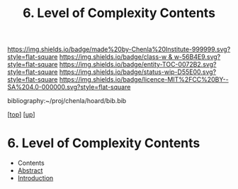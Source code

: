 #   -*- mode: org; fill-column: 60 -*-
#+STARTUP: showall
#+TITLE:   6. Level of Complexity Contents

[[https://img.shields.io/badge/made%20by-Chenla%20Institute-999999.svg?style=flat-square]] 
[[https://img.shields.io/badge/class-w & w-56B4E9.svg?style=flat-square]]
[[https://img.shields.io/badge/entity-TOC-0072B2.svg?style=flat-square]]
[[https://img.shields.io/badge/status-wip-D55E00.svg?style=flat-square]]
[[https://img.shields.io/badge/licence-MIT%2FCC%20BY--SA%204.0-000000.svg?style=flat-square]]

bibliography:~/proj/chenla/hoard/bib.bib

[[[../../index.org][top]]] [[[../index.org][up]]]

* 6. Level of Complexity Contents
:PROPERTIES:
:CUSTOM_ID:
:Name:     /home/deerpig/proj/chenla/warp/02/06/index.org
:Created:  2018-05-25T09:12@Prek Leap (11.642600N-104.919210W)
:ID:       93bc77f5-0147-4274-bb00-e0f7d20bd70b
:VER:      580486416.284080522
:GEO:      48P-491193-1287029-15
:BXID:     proj:LTC4-3713
:Class:    primer
:Entity:   toc
:Status:   wip
:Licence:  MIT/CC BY-SA 4.0
:END:

  - Contents
  - [[./abstract.org][Abstract]]
  - [[./intro.org][Introduction]]
    

